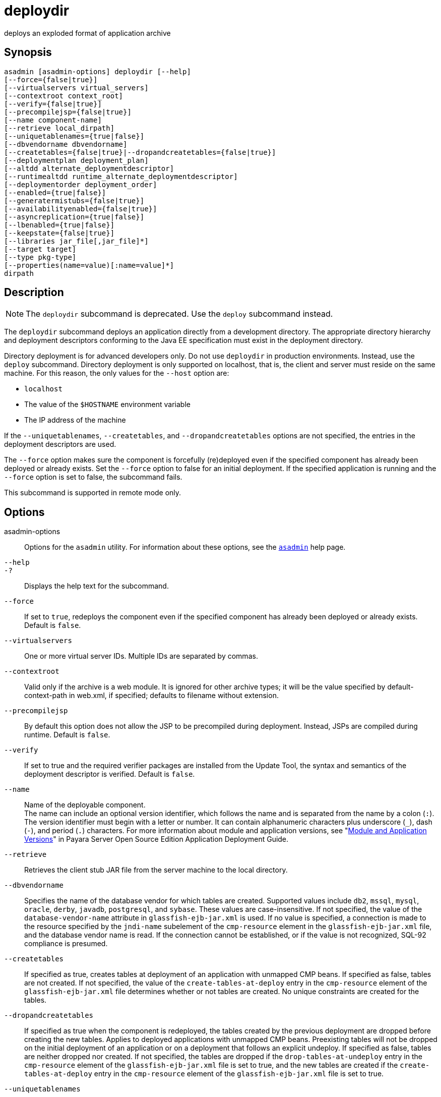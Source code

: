 [[deploydir]]
= deploydir

deploys an exploded format of application archive

[[synopsis]]
== Synopsis

[source,shell]
----
asadmin [asadmin-options] deploydir [--help] 
[--force={false|true}] 
[--virtualservers virtual_servers]
[--contextroot context_root]
[--verify={false|true}] 
[--precompilejsp={false|true}] 
[--name component-name] 
[--retrieve local_dirpath] 
[--uniquetablenames={true|false}] 
[--dbvendorname dbvendorname] 
[--createtables={false|true}|--dropandcreatetables={false|true}]
[--deploymentplan deployment_plan]
[--altdd alternate_deploymentdescriptor]
[--runtimealtdd runtime_alternate_deploymentdescriptor]
[--deploymentorder deployment_order]
[--enabled={true|false}] 
[--generatermistubs={false|true}] 
[--availabilityenabled={false|true}] 
[--asyncreplication={true|false}]
[--lbenabled={true|false}]
[--keepstate={false|true}]
[--libraries jar_file[,jar_file]*] 
[--target target] 
[--type pkg-type] 
[--properties(name=value)[:name=value]*]
dirpath
----

[[description]]
== Description

NOTE: The `deploydir` subcommand is deprecated. Use the `deploy` subcommand instead.

The `deploydir` subcommand deploys an application directly from a development directory. The appropriate directory hierarchy and
deployment descriptors conforming to the Java EE specification must exist in the deployment directory.

Directory deployment is for advanced developers only. Do not use `deploydir` in production environments. Instead, use the `deploy`
subcommand. Directory deployment is only supported on localhost, that is, the client and server must reside on the same machine. For this reason, the only values for the `--host` option are:

* `localhost`
* The value of the `$HOSTNAME` environment variable
* The IP address of the machine

If the `--uniquetablenames`, `--createtables`, and `--dropandcreatetables` options are not specified, the entries in the deployment descriptors are used.

The `--force` option makes sure the component is forcefully (re)deployed even if the specified component has already been deployed or already exists. Set the `--force` option to false for an initial deployment.
If the specified application is running and the `--force` option is set to false, the subcommand fails.

This subcommand is supported in remote mode only.

[[options]]
== Options

asadmin-options::
  Options for the `asadmin` utility. For information about these options, see the xref:asadmin.adoc#asadmin-1m[`asadmin`] help page.
`--help`::
`-?`::
  Displays the help text for the subcommand.
`--force`::
  If set to `true`, redeploys the component even if the specified component has already been deployed or already exists. Default is `false`.
`--virtualservers`::
  One or more virtual server IDs. Multiple IDs are separated by commas.
`--contextroot`::
  Valid only if the archive is a web module. It is ignored for other archive types; it will be the value specified by default-context-path in web.xml, if specified; defaults to filename without extension.
`--precompilejsp`::
  By default this option does not allow the JSP to be precompiled during deployment. Instead, JSPs are compiled during runtime. Default is `false`.
`--verify`::
  If set to true and the required verifier packages are installed from the Update Tool, the syntax and semantics of the deployment descriptor is verified. Default is `false`.
`--name`::
  Name of the deployable component. +
  The name can include an optional version identifier, which follows the name and is separated from the name by a colon (`:`). The version identifier must begin with a letter or number. It can contain
  alphanumeric characters plus underscore (`_`), dash (`-`), and period (`.`) characters. For more information about module and application
  versions, see "xref:docs:application-deployment-guide:overview.adoc#module-and-application-versions[Module and Application Versions]" in Payara Server Open Source Edition Application Deployment Guide.
`--retrieve`::
  Retrieves the client stub JAR file from the server machine to the local directory.
`--dbvendorname`::
  Specifies the name of the database vendor for which tables are created. Supported values include `db2`, `mssql`, `mysql`, `oracle`,
  `derby`, `javadb`, `postgresql`, and `sybase`. These values are case-insensitive. If not specified, the value of the
  `database-vendor-name` attribute in `glassfish-ejb-jar.xml` is used. If no value is specified, a connection is made to the resource
  specified by the `jndi-name` subelement of the `cmp-resource` element in the `glassfish-ejb-jar.xml` file, and the database vendor name is
  read. If the connection cannot be established, or if the value is not recognized, SQL-92 compliance is presumed.
`--createtables`::
  If specified as true, creates tables at deployment of an application with unmapped CMP beans. If specified as false, tables are not
  created. If not specified, the value of the `create-tables-at-deploy` entry in the `cmp-resource` element of the `glassfish-ejb-jar.xml`
  file determines whether or not tables are created. No unique constraints are created for the tables.
`--dropandcreatetables`::
  If specified as true when the component is redeployed, the tables created by the previous deployment are dropped before creating the new
  tables. Applies to deployed applications with unmapped CMP beans. Preexisting tables will not be dropped on the initial deployment of an
  application or on a deployment that follows an explicit undeploy. If specified as false, tables are neither dropped nor created. If not
  specified, the tables are dropped if the `drop-tables-at-undeploy` entry in the `cmp-resource` element of the `glassfish-ejb-jar.xml`
  file is set to true, and the new tables are created if the `create-tables-at-deploy` entry in the `cmp-resource` element of the
  `glassfish-ejb-jar.xml` file is set to true.
`--uniquetablenames`::
  Guarantees unique table names for all the beans and results in a hash code added to the table names. This is useful if you have an
  application with case-sensitive bean names. Applies to applications with unmapped CMP beans.
`--deploymentplan`::
  Deploys the deployment plan, which is a JAR file that contains \{product---name} descriptors. Specify this option when deploying a
  pure EAR file. A pure EAR file is an EAR without \{product---name} descriptors.
`--altdd`::
  Deploys the application using a Java EE standard deployment descriptor that resides outside of the application archive. Specify an absolute
  path or a relative path to the alternate deployment descriptor file. The alternate deployment descriptor overrides the top-level deployment
  descriptor packaged in the archive. For example, for an EAR, the `--altdd` option overrides `application.xml`. For a standalone module,
  the `--altdd` option overrides the top-level module descriptor such as `web.xml`.
`--runtimealtdd`::
  Deploys the application using a \{product---name} runtime deployment descriptor that resides outside of the application archive. Specify an
  absolute path or a relative path to the alternate deployment descriptor file. The alternate deployment descriptor overrides the
  top-level deployment descriptor packaged in the archive. For example, for an EAR, the `--runtimealtdd` option overrides
  `glassfish-application.xml`. For a standalone module, the `--runtimealtdd` option overrides the top-level module descriptor such
  as `glassfish-web.xml`. Applies to \{product---name} deployment descriptors only (`glassfish-*.xml`); the name of the alternate
  deployment descriptor file must begin with `glassfish-`. Does not apply to `sun-*.xml` deployment descriptors, which are deprecated.
`--deploymentorder`::
  Specifies the deployment order of the application. This is useful if the application has dependencies and must be loaded in a certain order
  at server startup. The deployment order is specified as an integer. The default value is 100. Applications with lower numbers are loaded
  before applications with higher numbers. For example, an application with a deployment order of 102 is loaded before an application with a
  deployment order of 110. If a deployment order is not specified, the default value of 100 is assigned. If two applications have the same
  deployment order, the first application to be deployed is the first application to be loaded at server startup. +
  The deployment order is typically specified when the application is first deployed but can also be specified or changed after initial
  deployment using the `set` subcommand. You can view the deployment order of an application using the `get` subcommand
`--enabled`::
  Allows users to access the application. If set to `false`, users will not be able to access the application. This option enables the
  application on the specified target instance or cluster. If you deploy to the target `domain`, this option is ignored, since deploying to the
  domain doesn't deploy to a specific instance or cluster. The default is `true`.
`--generatermistubs`::
  If set to `true`, static RMI-IIOP stubs are generated and put into the `client.jar`. If set to `false`, the stubs are not generated. Default is `false`.
`--availabilityenabled`::
  This option controls whether high-availability is enabled for web sessions and for stateful session bean (SFSB) checkpointing and
  potentially passivation. If set to false (default) all web session saving and SFSB checkpointing is disabled for the specified
  application, web application, or EJB module. If set to true, the specified application or module is enabled for high-availability. Set
  this option to true only if high availability is configured and enabled at higher levels, such as the server and container levels.
`--asyncreplication`::
  This option controls whether web session and SFSB states for which high availability is enabled are first buffered and then replicated
  using a separate asynchronous thread. If set to true (default), performance is improved but availability is reduced. If the instance
  where states are buffered but not yet replicated fails, the states are lost. If set to false, performance is reduced but availability is
  guaranteed. States are not buffered but immediately transmitted to other instances in the cluster.
`--lbenabled`::
  This option controls whether the deployed application is available for load balancing. The default is true.
`--keepstate`::
  This option controls whether web sessions, SFSB instances, and persistently created EJB timers are retained between redeployments. +
  The default is false. This option is supported only on the default server instance, named `server`. It is not supported and ignored for any other target. +
  Some changes to an application between redeployments prevent this feature from working properly. For example, do not change the set of instance variables in the SFSB bean class. +
  For web applications, this feature is applicable only if in the `glassfish-web-app.xml` file the `persistence-type` attribute of the `session-manager` element is `file`. +
  For stateful session bean instances, the persistence type without high
  availability is set in the server (the `sfsb-persistence-type` attribute) and must be set to `file`, which is the default and recommended value. +
  If any active web session, SFSB instance, or EJB timer fails to be preserved or restored, none of these will be available when the
  redeployment is complete. However, the redeployment continues and a warning is logged. +
  To preserve active state data, \{product---name} serializes the data and saves it in memory. To restore the data, the class loader of the
  newly redeployed application deserializes the data that was previously saved.
`--libraries`::
  A comma-separated list of library JAR files. Specify the library JAR files by their relative or absolute paths. Specify relative paths
  relative to domain-dir`/lib/applibs`. The libraries are made available to the application in the order specified.
`--target`::
  Specifies the target to which you are deploying. Valid values are: +
  `server`;;
    Deploys the component to the default server instance `server` and is the default value.
  `domain`;;
    Deploys the component to the domain. If `domain` is the target for an initial deployment, the application is deployed to the domain,
    but no server instances or clusters reference the application. If `domain` is the target for a redeployment (the `--force` option is
    set to true), and dynamic reconfiguration is enabled for the clusters or server instances that reference the application, the
    referencing clusters or server instances automatically get the new version of the application. If redeploying, and dynamic
    configuration is disabled, the referencing clusters or server instances do not get the new version of the application until the
    clustered or standalone server instances are restarted.
  cluster_name;;
    Deploys the component to every server instance in the cluster.
  instance_name;;
    Deploys the component to a particular stand-alone server instance.
`--type`::
  The packaging archive type of the component that is being deployed. Possible values are as follows: +
  `car`;;
    The component is packaged as a CAR file.
  `ear`;;
    The component is packaged as an EAR file.
  `ejb`;;
    The component is an EJB packaged as a JAR file.
  `osgi`;;
    The component is packaged as an OSGi bundle.
  `rar`;;
    The component is packaged as a RAR file.
  `war`;;
    The component is packaged as a WAR file.
`--properties` or `--property`::
  Optional keyword-value pairs that specify additional properties for the deployment. The available properties are determined by the
  implementation of the component that is being deployed or redeployed. The `--properties` option and the `--property` option are equivalent.
  You can use either option regardless of the number of properties that you specify. +
  You can specify the following properties for a deployment: +
  `jar-signing-alias`;;
    Specifies the alias for the security certificate with which the application client container JAR file is signed. Java Web Start will
    not run code that requires elevated permissions unless it resides in a JAR file signed with a certificate that the user's system trusts.
    For your convenience, \{product---name} signs the JAR file automatically using the certificate with this alias from the
    domain's keystore. Java Web Start then asks the user whether to trust the code and displays the \{product---name} certificate
    information. To sign this JAR file with a different certificate, add the certificate to the domain keystore, then use this property. For
    example, you can use a certificate from a trusted authority, which avoids the Java Web Start prompt, or from your own company, which
    users know they can trust. Default is `s1as`, the alias for the self-signed certificate created for every domain.
  `java-web-start-enabled`;;
    Specifies whether Java Web Start access is permitted for an application client module. Default is true.
  `compatibility`;;
    Specifies the \{product---name} release with which to be backward compatible in terms of JAR visibility requirements for applications.
    The only allowed value is `v2`, which refers to Payara Enterprise Server version 2 or Sun Java System Application Server
    version 9.1 or 9.1.1. Beginning in Java EE 6, the Java EE platform specification imposed stricter requirements than Java EE 5 did on
    which JAR files can be visible to various modules within an EAR file. In particular, application clients must not have access to EJB
    JAR files or other JAR files in the EAR file unless references use the standard Java SE mechanisms (extensions, for example) or the
    Java EE library-directory mechanism. Setting this property to `v2` removes these restrictions.
  `keepSessions={false|true}`;;
    Superseded by the `--keepstate` option. +
    If the `--force` option is set to `true`, this property can by used to specify whether active sessions of the application that is being
    redeployed are preserved and then restored when the redeployment is complete. Applies to HTTP sessions in a web container. Default is
    `false`.::
    `false`::
      Active sessions of the application are not preserved and restored (default).
    `true`::
      Active sessions of the application are preserved and restored. +
      If any active session of the application fails to be preserved or restored, none of the sessions will be available when the
      redeployment is complete. However, the redeployment continues and a warning is logged. +
      To preserve active sessions, \{product---name} serializes the sessions and saves them in memory. To restore the sessions, the
      class loader of the newly redeployed application deserializes any sessions that were previously saved.
  `preserveAppScopedResources`;;
    If set to `true`, preserves any application-scoped resources and restores them during redeployment. Default is `false`. +
  Other available properties are determined by the implementation of the component that is being redeployed. +
  For components packaged as OSGi bundles (`--type=osgi`), the `deploy` subcommand accepts properties arguments that can be used to wrap a WAR
  file as a WAB (Web Application Bundle). The subcommand looks for a key named `UriScheme` and, if present, uses the key as a URL stream
  handler to decorate the input stream. Other properties are used in the decoration process. The \{product---name} OSGi web container registers
  a URL stream handler named `webbundle`, which is used to wrap a plain WAR file as a WAB. For more information about usage, see the related
  example in the xref:deploy.adoc#deploy[`deploy`] help page.

[[operands]]
== Operands

dirpath::
  Path to the directory containing the exploded format of the deployable archive. This is the path to the directory on the server machine.

[[examples]]
== Examples

*Example 1 Deploying an Application From a Directory*

In this example, the exploded application to be deployed is in the `/home/temp/sampleApp` directory. Because the `--force` option is set to
true, if an application of that name already exists, the application is redeployed.

[source,shell]
----
asadmin> deploydir --force=true --precompilejsp=true /home/temp/sampleApp
Application deployed successfully with name sampleApp.
WARNING : deploydir command deprecated. Please use deploy command instead.
Command deploydir executed successfully
----

[[exit-status]]
== Exit Status

0::
  subcommand executed successfully
1::
  error in executing the subcommand

*See Also*

* xref:asadmin.adoc#asadmin-1m[`asadmin`]
* xref:get.adoc#get[`get`],
* xref:deploy.adoc#deploy[`deploy`],
* xref:redeploy.adoc#redeploy[`redeploy`],
* xref:set.adoc#set[`set`],
* xref:undeploy.adoc#undeploy[`undeploy`]
* link:../application-deployment-guide/toc.html#GSDPG[GlassFish Server Open Source Edition Application Deployment Guide]


